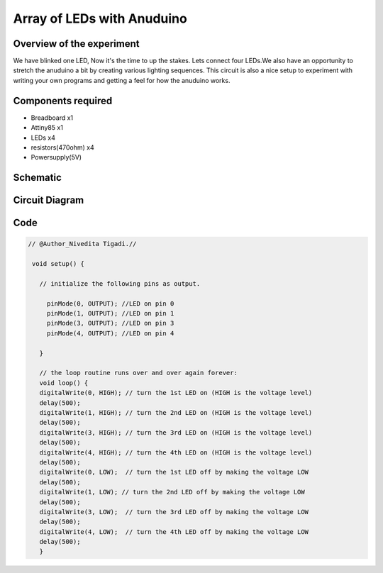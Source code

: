 Array of LEDs with Anuduino 
===========================

Overview of the experiment
--------------------------


We have blinked one LED, Now it's the time to up the stakes. Lets connect four
LEDs.We also have an opportunity to stretch the anuduino a bit by creating various
lighting sequences. This circuit is also a nice setup to experiment with writing 
your own programs and getting a feel for how the anuduino works.



Components required
-------------------

- Breadboard         x1
- Attiny85           x1
- LEDs               x4
- resistors(470ohm)  x4
- Powersupply(5V)


Schematic
---------

.. image:: ../images/5_Array-of-LEDs_schem.png



Circuit Diagram
---------------

.. image:: ../images/5_Array-of-LEDs_bb.png


Code
----

.. code-block:: c

	
     // @Author_Nivedita Tigadi.//
     
      void setup() {   
  
        // initialize the following pins as output.
  
          pinMode(0, OUTPUT); //LED on pin 0
          pinMode(1, OUTPUT); //LED on pin 1
          pinMode(3, OUTPUT); //LED on pin 3
          pinMode(4, OUTPUT); //LED on pin 4
    
	}

	// the loop routine runs over and over again forever:
	void loop() {
 	digitalWrite(0, HIGH); // turn the 1st LED on (HIGH is the voltage level)
  	delay(500);   
  	digitalWrite(1, HIGH); // turn the 2nd LED on (HIGH is the voltage level)
	delay(500); 
 	digitalWrite(3, HIGH); // turn the 3rd LED on (HIGH is the voltage level)
  	delay(500);   
 	digitalWrite(4, HIGH); // turn the 4th LED on (HIGH is the voltage level)
 	delay(500);               
 	digitalWrite(0, LOW);  // turn the 1st LED off by making the voltage LOW
	delay(500);  
 	digitalWrite(1, LOW); // turn the 2nd LED off by making the voltage LOW
  	delay(500); 
  	digitalWrite(3, LOW);  // turn the 3rd LED off by making the voltage LOW
	delay(500);   
 	digitalWrite(4, LOW);  // turn the 4th LED off by making the voltage LOW
 	delay(500);            
	}



